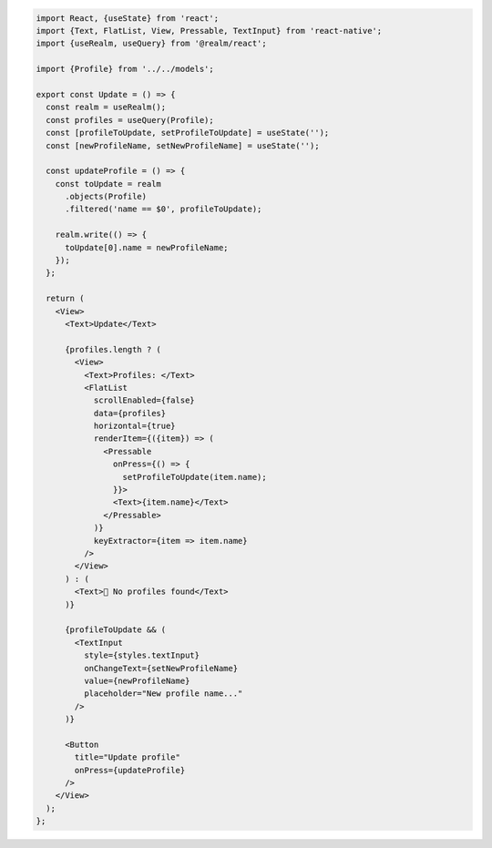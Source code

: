 .. code-block:: typescript

   import React, {useState} from 'react';
   import {Text, FlatList, View, Pressable, TextInput} from 'react-native';
   import {useRealm, useQuery} from '@realm/react';

   import {Profile} from '../../models';

   export const Update = () => {
     const realm = useRealm();
     const profiles = useQuery(Profile);
     const [profileToUpdate, setProfileToUpdate] = useState('');
     const [newProfileName, setNewProfileName] = useState('');

     const updateProfile = () => {
       const toUpdate = realm
         .objects(Profile)
         .filtered('name == $0', profileToUpdate);

       realm.write(() => {
         toUpdate[0].name = newProfileName;
       });
     };

     return (
       <View>
         <Text>Update</Text>

         {profiles.length ? (
           <View>
             <Text>Profiles: </Text>
             <FlatList
               scrollEnabled={false}
               data={profiles}
               horizontal={true}
               renderItem={({item}) => (
                 <Pressable
                   onPress={() => {
                     setProfileToUpdate(item.name);
                   }}>
                   <Text>{item.name}</Text>
                 </Pressable>
               )}
               keyExtractor={item => item.name}
             />
           </View>
         ) : (
           <Text>🛑 No profiles found</Text>
         )}

         {profileToUpdate && (
           <TextInput
             style={styles.textInput}
             onChangeText={setNewProfileName}
             value={newProfileName}
             placeholder="New profile name..."
           />
         )}

         <Button
           title="Update profile"
           onPress={updateProfile}
         />
       </View>
     );
   };
